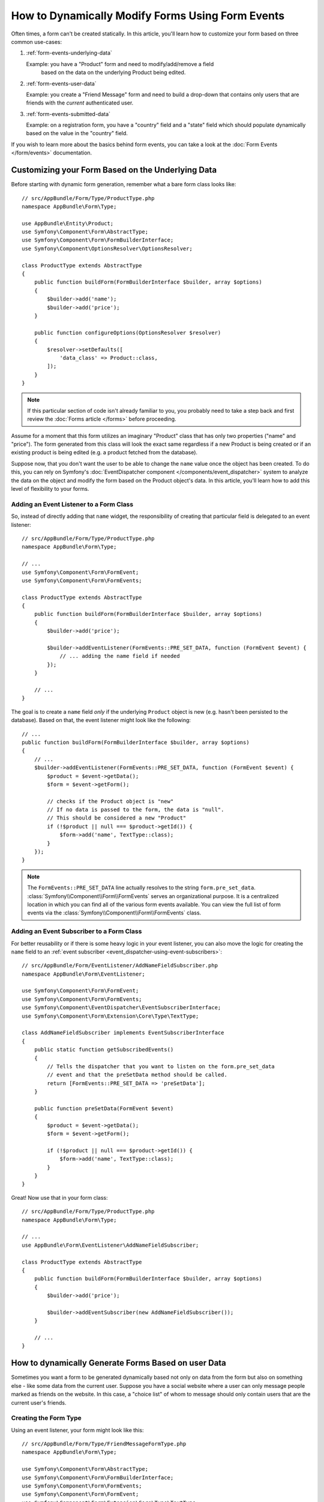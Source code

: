 .. index::
   single: Form; Events

How to Dynamically Modify Forms Using Form Events
=================================================

Often times, a form can't be created statically. In this article, you'll learn
how to customize your form based on three common use-cases:

1) :ref:`form-events-underlying-data`

   Example: you have a "Product" form and need to modify/add/remove a field
    based on the data on the underlying Product being edited.

2) :ref:`form-events-user-data`

   Example: you create a "Friend Message" form and need to build a drop-down
   that contains only users that are friends with the *current* authenticated
   user.

3) :ref:`form-events-submitted-data`

   Example: on a registration form, you have a "country" field and a "state"
   field which should populate dynamically based on the value in the "country"
   field.

If you wish to learn more about the basics behind form events, you can
take a look at the :doc:`Form Events </form/events>` documentation.

.. _form-events-underlying-data:

Customizing your Form Based on the Underlying Data
--------------------------------------------------

Before starting with dynamic form generation, remember what
a bare form class looks like::

    // src/AppBundle/Form/Type/ProductType.php
    namespace AppBundle\Form\Type;

    use AppBundle\Entity\Product;
    use Symfony\Component\Form\AbstractType;
    use Symfony\Component\Form\FormBuilderInterface;
    use Symfony\Component\OptionsResolver\OptionsResolver;

    class ProductType extends AbstractType
    {
        public function buildForm(FormBuilderInterface $builder, array $options)
        {
            $builder->add('name');
            $builder->add('price');
        }

        public function configureOptions(OptionsResolver $resolver)
        {
            $resolver->setDefaults([
                'data_class' => Product::class,
            ]);
        }
    }

.. note::

    If this particular section of code isn't already familiar to you, you
    probably need to take a step back and first review the :doc:`Forms article </forms>`
    before proceeding.

Assume for a moment that this form utilizes an imaginary "Product" class
that has only two properties ("name" and "price"). The form generated from
this class will look the exact same regardless if a new Product is being created
or if an existing product is being edited (e.g. a product fetched from the database).

Suppose now, that you don't want the user to be able to change the ``name`` value
once the object has been created. To do this, you can rely on Symfony's
:doc:`EventDispatcher component </components/event_dispatcher>`
system to analyze the data on the object and modify the form based on the
Product object's data. In this article, you'll learn how to add this level of
flexibility to your forms.

Adding an Event Listener to a Form Class
~~~~~~~~~~~~~~~~~~~~~~~~~~~~~~~~~~~~~~~~

So, instead of directly adding that ``name`` widget, the responsibility of
creating that particular field is delegated to an event listener::

    // src/AppBundle/Form/Type/ProductType.php
    namespace AppBundle\Form\Type;

    // ...
    use Symfony\Component\Form\FormEvent;
    use Symfony\Component\Form\FormEvents;

    class ProductType extends AbstractType
    {
        public function buildForm(FormBuilderInterface $builder, array $options)
        {
            $builder->add('price');

            $builder->addEventListener(FormEvents::PRE_SET_DATA, function (FormEvent $event) {
                // ... adding the name field if needed
            });
        }

        // ...
    }

The goal is to create a ``name`` field *only* if the underlying ``Product``
object is new (e.g. hasn't been persisted to the database). Based on that,
the event listener might look like the following::

    // ...
    public function buildForm(FormBuilderInterface $builder, array $options)
    {
        // ...
        $builder->addEventListener(FormEvents::PRE_SET_DATA, function (FormEvent $event) {
            $product = $event->getData();
            $form = $event->getForm();

            // checks if the Product object is "new"
            // If no data is passed to the form, the data is "null".
            // This should be considered a new "Product"
            if (!$product || null === $product->getId()) {
                $form->add('name', TextType::class);
            }
        });
    }

.. note::

    The ``FormEvents::PRE_SET_DATA`` line actually resolves to the string
    ``form.pre_set_data``. :class:`Symfony\\Component\\Form\\FormEvents`
    serves an organizational purpose. It is a centralized location in which
    you can find all of the various form events available. You can view the
    full list of form events via the
    :class:`Symfony\\Component\\Form\\FormEvents` class.

Adding an Event Subscriber to a Form Class
~~~~~~~~~~~~~~~~~~~~~~~~~~~~~~~~~~~~~~~~~~

For better reusability or if there is some heavy logic in your event listener,
you can also move the logic for creating the ``name`` field to an
:ref:`event subscriber <event_dispatcher-using-event-subscribers>`::

    // src/AppBundle/Form/EventListener/AddNameFieldSubscriber.php
    namespace AppBundle\Form\EventListener;

    use Symfony\Component\Form\FormEvent;
    use Symfony\Component\Form\FormEvents;
    use Symfony\Component\EventDispatcher\EventSubscriberInterface;
    use Symfony\Component\Form\Extension\Core\Type\TextType;

    class AddNameFieldSubscriber implements EventSubscriberInterface
    {
        public static function getSubscribedEvents()
        {
            // Tells the dispatcher that you want to listen on the form.pre_set_data
            // event and that the preSetData method should be called.
            return [FormEvents::PRE_SET_DATA => 'preSetData'];
        }

        public function preSetData(FormEvent $event)
        {
            $product = $event->getData();
            $form = $event->getForm();

            if (!$product || null === $product->getId()) {
                $form->add('name', TextType::class);
            }
        }
    }

Great! Now use that in your form class::

    // src/AppBundle/Form/Type/ProductType.php
    namespace AppBundle\Form\Type;

    // ...
    use AppBundle\Form\EventListener\AddNameFieldSubscriber;

    class ProductType extends AbstractType
    {
        public function buildForm(FormBuilderInterface $builder, array $options)
        {
            $builder->add('price');

            $builder->addEventSubscriber(new AddNameFieldSubscriber());
        }

        // ...
    }

.. _form-events-user-data:

How to dynamically Generate Forms Based on user Data
----------------------------------------------------

Sometimes you want a form to be generated dynamically based not only on data
from the form but also on something else - like some data from the current user.
Suppose you have a social website where a user can only message people marked
as friends on the website. In this case, a "choice list" of whom to message
should only contain users that are the current user's friends.

Creating the Form Type
~~~~~~~~~~~~~~~~~~~~~~

Using an event listener, your form might look like this::

    // src/AppBundle/Form/Type/FriendMessageFormType.php
    namespace AppBundle\Form\Type;

    use Symfony\Component\Form\AbstractType;
    use Symfony\Component\Form\FormBuilderInterface;
    use Symfony\Component\Form\FormEvents;
    use Symfony\Component\Form\FormEvent;
    use Symfony\Component\Form\Extension\Core\Type\TextType;
    use Symfony\Component\Form\Extension\Core\Type\TextareaType;

    class FriendMessageFormType extends AbstractType
    {
        public function buildForm(FormBuilderInterface $builder, array $options)
        {
            $builder
                ->add('subject', TextType::class)
                ->add('body', TextareaType::class)
            ;
            $builder->addEventListener(FormEvents::PRE_SET_DATA, function (FormEvent $event) {
                // ... add a choice list of friends of the current application user
            });
        }
    }

The problem is now to get the current user and create a choice field that
contains only this user's friends.

The service can be injected into the form via its constructor::

    use Symfony\Component\Security\Core\Security;
    // ...

    class FriendMessageFormType extends AbstractType
    {
        private $security;

        public function __construct(Security $security)
        {
            $this->security = $security;
        }

        // ....
    }

Customizing the Form Type
~~~~~~~~~~~~~~~~~~~~~~~~~

Now that you have all the basics in place you can use the features of the
security helper to fill in the listener logic::

    // src/AppBundle/Form/Type/FriendMessageFormType.php

    use AppBundle\Entity\User;
    use Doctrine\ORM\EntityRepository;
    use Symfony\Bridge\Doctrine\Form\Type\EntityType;
    use Symfony\Component\Form\Extension\Core\Type\TextType;
    use Symfony\Component\Form\Extension\Core\Type\TextareaType;
    use Symfony\Component\Security\Core\Security;
    // ...

    class FriendMessageFormType extends AbstractType
    {
        private $security;

        public function __construct(Security $security)
        {
            $this->security = $security;
        }

        public function buildForm(FormBuilderInterface $builder, array $options)
        {
            $builder
                ->add('subject', TextType::class)
                ->add('body', TextareaType::class)
            ;

            // grab the user, do a quick sanity check that one exists
            $user = $this->security->getUser();
            if (!$user) {
                throw new \LogicException(
                    'The FriendMessageFormType cannot be used without an authenticated user!'
                );
            }

            $builder->addEventListener(FormEvents::PRE_SET_DATA, function (FormEvent $event) use ($user) {
                if (null !== $event->getData()->getFriend()) {
                    // we don't need to add the friend field because
                    // the message will be addressed to a fixed friend
                    return;
                }

                $form = $event->getForm();

                $formOptions = [
                    'class' => User::class,
                    'choice_label' => 'fullName',
                    'query_builder' => function (UserRepository $userRepository) use ($user) {
                        // call a method on your repository that returns the query builder
                        // return $userRepository->createFriendsQueryBuilder($user);
                    },
                ];

                // create the field, this is similar the $builder->add()
                // field name, field type, field options
                $form->add('friend', EntityType::class, $formOptions);
            });
        }

        // ...
    }

.. note::

    You might wonder, now that you have access to the ``User`` object, why not
    just use it directly in ``buildForm()`` and omit the event listener? This is
    because doing so in the ``buildForm()`` method would result in the whole
    form type being modified and not just this one form instance. This may not
    usually be a problem, but technically a single form type could be used on a
    single request to create many forms or fields.

Using the Form
~~~~~~~~~~~~~~

If you're using :ref:`autowire <services-autowire>` and
:ref:`autoconfigure <services-autoconfigure>`, your form is ready to be used!

.. tip::

    If you're not using autowire and autoconfigure, see :doc:`/form/form_dependencies`
    for how to register your form type as a service.

In a controller, create the form like normal::

    use Symfony\Bundle\FrameworkBundle\Controller\Controller;

    class FriendMessageController extends Controller
    {
        public function newAction(Request $request)
        {
            $form = $this->createForm(FriendMessageFormType::class);

            // ...
        }
    }

You can also  embed the form type into another form::

    // inside some other "form type" class
    public function buildForm(FormBuilderInterface $builder, array $options)
    {
        $builder->add('message', FriendMessageFormType::class);
    }

.. _form-events-submitted-data:

Dynamic Generation for Submitted Forms
--------------------------------------

Another case that can appear is that you want to customize the form specific to
the data that was submitted by the user. For example, imagine you have a registration
form for sports gatherings. Some events will allow you to specify your preferred
position on the field. This would be a ``choice`` field for example. However the
possible choices will depend on each sport. Football will have attack, defense,
goalkeeper etc... Baseball will have a pitcher but will not have a goalkeeper. You
will need the correct options in order for validation to pass.

The meetup is passed as an entity field to the form. So we can access each
sport like this::

    // src/AppBundle/Form/Type/SportMeetupType.php
    namespace AppBundle\Form\Type;

    use Symfony\Component\Form\AbstractType;
    use Symfony\Component\Form\FormBuilderInterface;
    use Symfony\Component\Form\FormEvent;
    use Symfony\Component\Form\FormEvents;
    use Symfony\Bridge\Doctrine\Form\Type\EntityType;
    // ...

    class SportMeetupType extends AbstractType
    {
        public function buildForm(FormBuilderInterface $builder, array $options)
        {
            $builder
                ->add('sport', EntityType::class, [
                    'class'       => 'AppBundle:Sport',
                    'placeholder' => '',
                ])
            ;

            $builder->addEventListener(
                FormEvents::PRE_SET_DATA,
                function (FormEvent $event) {
                    $form = $event->getForm();

                    // this would be your entity, i.e. SportMeetup
                    $data = $event->getData();

                    $sport = $data->getSport();
                    $positions = null === $sport ? [] : $sport->getAvailablePositions();

                    $form->add('position', EntityType::class, [
                        'class' => 'AppBundle:Position',
                        'placeholder' => '',
                        'choices' => $positions,
                    ]);
                }
            );
        }

        // ...
    }

When you're building this form to display to the user for the first time,
then this example works perfectly.

However, things get more difficult when you handle the form submission. This
is because the ``PRE_SET_DATA`` event tells us the data that you're starting
with (e.g. an empty ``SportMeetup`` object), *not* the submitted data.

On a form, we can usually listen to the following events:

* ``PRE_SET_DATA``
* ``POST_SET_DATA``
* ``PRE_SUBMIT``
* ``SUBMIT``
* ``POST_SUBMIT``

The key is to add a ``POST_SUBMIT`` listener to the field that your new field
depends on. If you add a ``POST_SUBMIT`` listener to a form child (e.g. ``sport``),
and add new children to the parent form, the Form component will detect the
new field automatically and map it to the submitted client data.

The type would now look like::

    // src/AppBundle/Form/Type/SportMeetupType.php
    namespace AppBundle\Form\Type;

    // ...
    use Symfony\Component\Form\FormInterface;
    use Symfony\Bridge\Doctrine\Form\Type\EntityType;
    use AppBundle\Entity\Sport;

    class SportMeetupType extends AbstractType
    {
        public function buildForm(FormBuilderInterface $builder, array $options)
        {
            $builder
                ->add('sport', EntityType::class, [
                    'class'       => 'AppBundle:Sport',
                    'placeholder' => '',
                ]);
            ;

            $formModifier = function (FormInterface $form, Sport $sport = null) {
                $positions = null === $sport ? [] : $sport->getAvailablePositions();

                $form->add('position', EntityType::class, [
                    'class' => 'AppBundle:Position',
                    'placeholder' => '',
                    'choices' => $positions,
                ]);
            };

            $builder->addEventListener(
                FormEvents::PRE_SET_DATA,
                function (FormEvent $event) use ($formModifier) {
                    // this would be your entity, i.e. SportMeetup
                    $data = $event->getData();

                    $formModifier($event->getForm(), $data->getSport());
                }
            );

            $builder->get('sport')->addEventListener(
                FormEvents::POST_SUBMIT,
                function (FormEvent $event) use ($formModifier) {
                    // It's important here to fetch $event->getForm()->getData(), as
                    // $event->getData() will get you the client data (that is, the ID)
                    $sport = $event->getForm()->getData();

                    // since we've added the listener to the child, we'll have to pass on
                    // the parent to the callback functions!
                    $formModifier($event->getForm()->getParent(), $sport);
                }
            );
        }

        // ...
    }

You can see that you need to listen on these two events and have different
callbacks only because in two different scenarios, the data that you can use is
available in different events. Other than that, the listeners always perform
exactly the same things on a given form.

.. tip::

    The ``FormEvents::POST_SUBMIT`` event does not allow to modify the form
    the listener is bound to, but it allows to modify its parent.

One piece that is still missing is the client-side updating of your form after
the sport is selected. This should be handled by making an AJAX call back to
your application. Assume that you have a sport meetup creation controller::

    // src/AppBundle/Controller/MeetupController.php
    namespace AppBundle\Controller;

    use Symfony\Bundle\FrameworkBundle\Controller\Controller;
    use Symfony\Component\HttpFoundation\Request;
    use AppBundle\Entity\SportMeetup;
    use AppBundle\Form\Type\SportMeetupType;
    // ...

    class MeetupController extends Controller
    {
        public function createAction(Request $request)
        {
            $meetup = new SportMeetup();
            $form = $this->createForm(SportMeetupType::class, $meetup);
            $form->handleRequest($request);
            if ($form->isSubmitted() && $form->isValid()) {
                // ... save the meetup, redirect etc.
            }

            return $this->render(
                'meetup/create.html.twig',
                ['form' => $form->createView()]
            );
        }

        // ...
    }

The associated template uses some JavaScript to update the ``position`` form
field according to the current selection in the ``sport`` field:

.. code-block:: html+twig

    {# app/Resources/views/meetup/create.html.twig #}
    {{ form_start(form) }}
        {{ form_row(form.sport) }}    {# <select id="meetup_sport" ... #}
        {{ form_row(form.position) }} {# <select id="meetup_position" ... #}
        {# ... #}
    {{ form_end(form) }}

    <script>
    var $sport = $('#meetup_sport');
    // When sport gets selected ...
    $sport.change(function() {
      // ... retrieve the corresponding form.
      var $form = $(this).closest('form');
      // Simulate form data, but only include the selected sport value.
      var data = {};
      data[$sport.attr('name')] = $sport.val();
      // Submit data via AJAX to the form's action path.
      $.ajax({
        url : $form.attr('action'),
        type: $form.attr('method'),
        data : data,
        success: function(html) {
          // Replace current position field ...
          $('#meetup_position').replaceWith(
            // ... with the returned one from the AJAX response.
            $(html).find('#meetup_position')
          );
          // Position field now displays the appropriate positions.
        }
      });
    });
    </script>

The major benefit of submitting the whole form to just extract the updated
``position`` field is that no additional server-side code is needed; all the
code from above to generate the submitted form can be reused.
